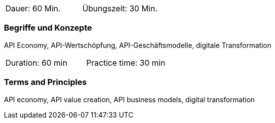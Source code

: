 // tag::DE[]
|===
| Dauer: 60 Min. | Übungszeit: 30 Min.
|===

=== Begriffe und Konzepte
API Economy, API-Wertschöpfung, API-Geschäftsmodelle, digitale Transformation


// end::DE[]

// tag::EN[]
|===
| Duration: 60 min | Practice time: 30 min
|===

=== Terms and Principles
API economy, API value creation, API business models, digital transformation

// end::EN[]
